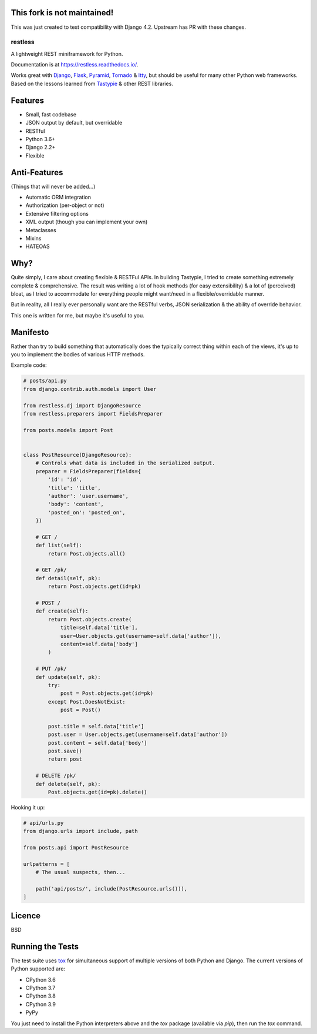 This fork is not maintained!
=======
This was just created to test compatibility with Django 4.2. Upstream has PR with these changes.



========
restless
========

.. image:: https://travis-ci.org/toastdriven/restless.svg?branch=master
    :target: https://travis-ci.org/toastdriven/restless

.. image:: https://coveralls.io/repos/github/toastdriven/restless/badge.svg?branch=master
   :target: https://coveralls.io/github/toastdriven/restless?branch=master


A lightweight REST miniframework for Python.

Documentation is at https://restless.readthedocs.io/.

Works great with Django_, Flask_, Pyramid_, Tornado_ & Itty_, but should be useful for
many other Python web frameworks. Based on the lessons learned from Tastypie_
& other REST libraries.

.. _Django: https://www.djangoproject.com/
.. _Flask: http://flask.pocoo.org/
.. _Pyramid: https://pylonsproject.org/
.. _Itty: https://pypi.org/project/itty/
.. _Tastypie: http://tastypieapi.org/
.. _Tornado: https://www.tornadoweb.org/
.. _tox: https://tox.readthedocs.io/


Features
========

* Small, fast codebase
* JSON output by default, but overridable
* RESTful
* Python 3.6+
* Django 2.2+
* Flexible


Anti-Features
=============

(Things that will never be added...)

* Automatic ORM integration
* Authorization (per-object or not)
* Extensive filtering options
* XML output (though you can implement your own)
* Metaclasses
* Mixins
* HATEOAS


Why?
====

Quite simply, I care about creating flexible & RESTFul APIs. In building
Tastypie, I tried to create something extremely complete & comprehensive.
The result was writing a lot of hook methods (for easy extensibility) & a lot
of (perceived) bloat, as I tried to accommodate for everything people might
want/need in a flexible/overridable manner.

But in reality, all I really ever personally want are the RESTful verbs, JSON
serialization & the ability of override behavior.

This one is written for me, but maybe it's useful to you.


Manifesto
=========

Rather than try to build something that automatically does the typically
correct thing within each of the views, it's up to you to implement the bodies
of various HTTP methods.

Example code:

.. code:: python

    # posts/api.py
    from django.contrib.auth.models import User

    from restless.dj import DjangoResource
    from restless.preparers import FieldsPreparer

    from posts.models import Post


    class PostResource(DjangoResource):
        # Controls what data is included in the serialized output.
        preparer = FieldsPreparer(fields={
            'id': 'id',
            'title': 'title',
            'author': 'user.username',
            'body': 'content',
            'posted_on': 'posted_on',
        })

        # GET /
        def list(self):
            return Post.objects.all()

        # GET /pk/
        def detail(self, pk):
            return Post.objects.get(id=pk)

        # POST /
        def create(self):
            return Post.objects.create(
                title=self.data['title'],
                user=User.objects.get(username=self.data['author']),
                content=self.data['body']
            )

        # PUT /pk/
        def update(self, pk):
            try:
                post = Post.objects.get(id=pk)
            except Post.DoesNotExist:
                post = Post()

            post.title = self.data['title']
            post.user = User.objects.get(username=self.data['author'])
            post.content = self.data['body']
            post.save()
            return post

        # DELETE /pk/
        def delete(self, pk):
            Post.objects.get(id=pk).delete()

Hooking it up:

.. code:: python

    # api/urls.py
    from django.urls import include, path

    from posts.api import PostResource

    urlpatterns = [
        # The usual suspects, then...

        path('api/posts/', include(PostResource.urls())),
    ]


Licence
=======

BSD


Running the Tests
=================

The test suite uses tox_ for simultaneous support of multiple versions of both
Python and Django. The current versions of Python supported are:

* CPython 3.6
* CPython 3.7
* CPython 3.8
* CPython 3.9
* PyPy

You just need to install the Python interpreters above and the `tox` package
(available via `pip`), then run the `tox` command.
